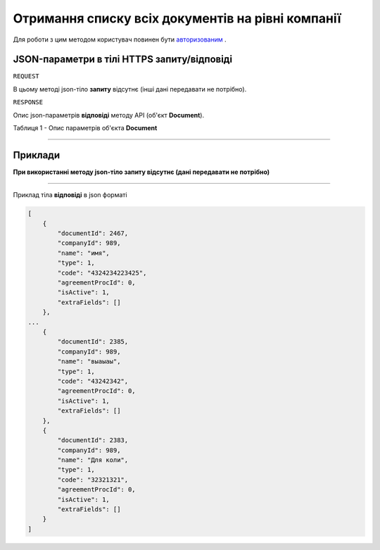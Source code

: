 #############################################################
**Отримання списку всіх документів на рівні компанії**
#############################################################

Для роботи з цим методом користувач повинен бути `авторизованим <https://wiki-df.edin.ua/uk/latest/API_DOCflow/Methods/Authorization.html>`__ .

+--------------------------------------------------------------+-------------------------------------------------------------------------------------------------------------+
|                       **Метод запиту**                       |                                                **HTTPS GET**                                                 |
+==============================================================+=============================================================================================================+
| **Content-Type**                                             | application/json (тіло запиту/відповіді в json форматі в тілі HTTPS запиту)                                  |
+--------------------------------------------------------------+-------------------------------------------------------------------------------------------------------------+
| **URL запиту**                                               |   **https://doc.edin.ua/bdoc/document_types**?company_id=989&type=0&limit=10&offset=0                       |
+--------------------------------------------------------------+-------------------------------------------------------------------------------------------------------------+
| **Параметри, що передаються в URL (разом з адресою методу)** | В рядку заголовка (Header) "Set-Cookie" обов'язково передається **SID** - токен, отриманий при авторизації  |
|                                                              |                                                                                                             |
|                                                              | **Обов'язкові url-параметри:**                                                                              |
|                                                              |                                                                                                             |
|                                                              | **company_id** - ID компанії                                                                                |
|                                                              |                                                                                                             |
|                                                              | **use_type** - тип документообігу (1 - external use (зовнішній), 2 - internal use (внутрішній))             |
|                                                              |                                                                                                             |
|                                                              | **Опціональні url-параметри (фільтр)**                                                                      |
|                                                              |                                                                                                             |
|                                                              | **type** - тип документу (1 - Файл (неструктурований); 2 - Структура; 3 - Динамічна структура; 4 - Таблиця) |
|                                                              |                                                                                                             |
|                                                              | **limit** - ліміт вибірки (за замовчуванням=20)                                                             |
|                                                              |                                                                                                             |
|                                                              | **offset** - зміщення відносно верхньої межі вибірки (за замовчуванням=0)                                   |
|                                                              |                                                                                                             |
|                                                              | **is_active** - статус документу; 1 - активний, 0 - заблокований                                            |
+--------------------------------------------------------------+-------------------------------------------------------------------------------------------------------------+

**JSON-параметри в тілі HTTPS запиту/відповіді**
*******************************************************************

``REQUEST``

В цьому методі json-тіло **запиту** відсутнє (інші дані передавати не потрібно).

``RESPONSE``

Опис json-параметрів **відповіді** методу API (об'єкт **Document**).

Таблиця 1 - Опис параметрів об'єкта **Document**

.. csv-table:: 
  :file: for_csv/Document.csv
  :widths:  1, 12, 41
  :header-rows: 1
  :stub-columns: 0

--------------

**Приклади**
*****************

**При використанні методу json-тіло запиту відсутнє (дані передавати не потрібно)**

--------------

Приклад тіла **відповіді** в json форматі 

.. code:: ruby

  [
      {
          "documentId": 2467,
          "companyId": 989,
          "name": "имя",
          "type": 1,
          "code": "4324234223425",
          "agreementProcId": 0,
          "isActive": 1,
          "extraFields": []
      },
  ...
      {
          "documentId": 2385,
          "companyId": 989,
          "name": "выаыаы",
          "type": 1,
          "code": "43242342",
          "agreementProcId": 0,
          "isActive": 1,
          "extraFields": []
      },
      {
          "documentId": 2383,
          "companyId": 989,
          "name": "Для коли",
          "type": 1,
          "code": "32321321",
          "agreementProcId": 0,
          "isActive": 1,
          "extraFields": []
      }
  ]


